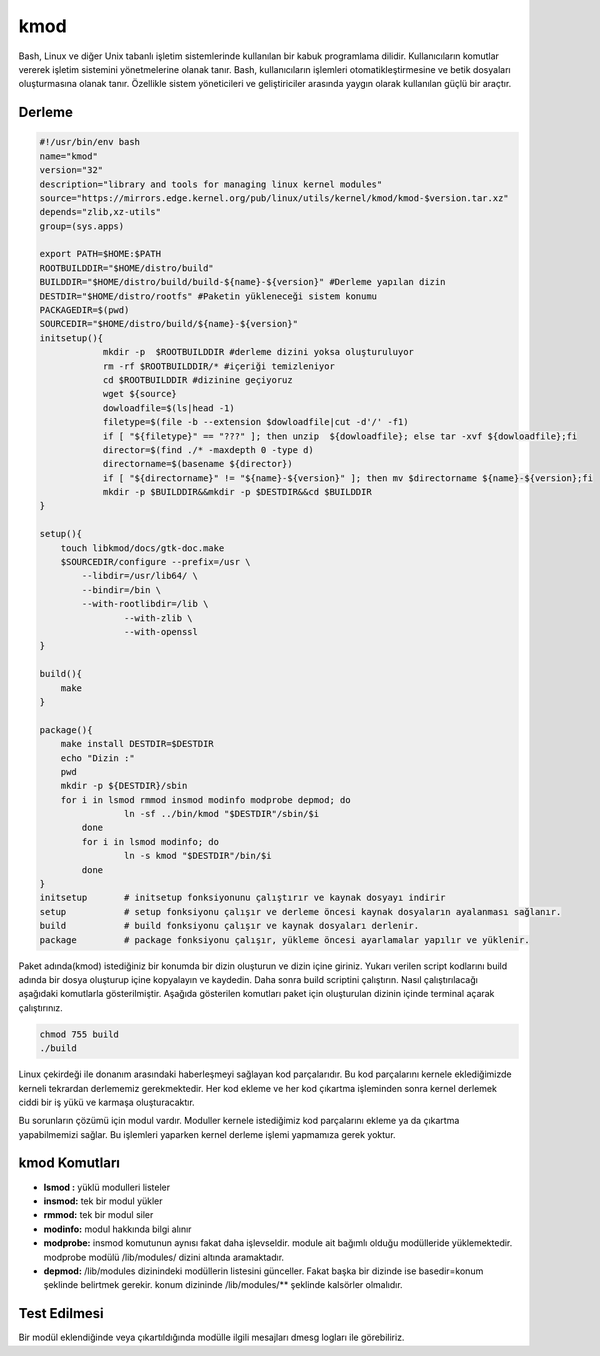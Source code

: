 kmod
++++

Bash, Linux ve diğer Unix tabanlı işletim sistemlerinde kullanılan bir kabuk programlama dilidir. Kullanıcıların komutlar vererek işletim sistemini yönetmelerine olanak tanır. Bash, kullanıcıların işlemleri otomatikleştirmesine ve betik dosyaları oluşturmasına olanak tanır. Özellikle sistem yöneticileri ve geliştiriciler arasında yaygın olarak kullanılan güçlü bir araçtır.

Derleme
--------

.. code-block:: shell
	
	#!/usr/bin/env bash
	name="kmod"
	version="32"
	description="library and tools for managing linux kernel modules"
	source="https://mirrors.edge.kernel.org/pub/linux/utils/kernel/kmod/kmod-$version.tar.xz"
	depends="zlib,xz-utils"
	group=(sys.apps)

	export PATH=$HOME:$PATH
	ROOTBUILDDIR="$HOME/distro/build"
	BUILDDIR="$HOME/distro/build/build-${name}-${version}" #Derleme yapılan dizin
	DESTDIR="$HOME/distro/rootfs" #Paketin yükleneceği sistem konumu
	PACKAGEDIR=$(pwd)
	SOURCEDIR="$HOME/distro/build/${name}-${version}"
	initsetup(){
		    mkdir -p  $ROOTBUILDDIR #derleme dizini yoksa oluşturuluyor
		    rm -rf $ROOTBUILDDIR/* #içeriği temizleniyor
		    cd $ROOTBUILDDIR #dizinine geçiyoruz
		    wget ${source}
		    dowloadfile=$(ls|head -1)
		    filetype=$(file -b --extension $dowloadfile|cut -d'/' -f1)
		    if [ "${filetype}" == "???" ]; then unzip  ${dowloadfile}; else tar -xvf ${dowloadfile};fi
		    director=$(find ./* -maxdepth 0 -type d)
		    directorname=$(basename ${director})
		    if [ "${directorname}" != "${name}-${version}" ]; then mv $directorname ${name}-${version};fi
		    mkdir -p $BUILDDIR&&mkdir -p $DESTDIR&&cd $BUILDDIR
	}

	setup(){
	    touch libkmod/docs/gtk-doc.make
	    $SOURCEDIR/configure --prefix=/usr \
		--libdir=/usr/lib64/ \
		--bindir=/bin \
		--with-rootlibdir=/lib \
			--with-zlib \
			--with-openssl
	}

	build(){
	    make
	}

	package(){
	    make install DESTDIR=$DESTDIR
	    echo "Dizin :"
	    pwd
	    mkdir -p ${DESTDIR}/sbin
	    for i in lsmod rmmod insmod modinfo modprobe depmod; do
			ln -sf ../bin/kmod "$DESTDIR"/sbin/$i
		done
		for i in lsmod modinfo; do
			ln -s kmod "$DESTDIR"/bin/$i
		done
	}
	initsetup       # initsetup fonksiyonunu çalıştırır ve kaynak dosyayı indirir
	setup           # setup fonksiyonu çalışır ve derleme öncesi kaynak dosyaların ayalanması sağlanır.
	build           # build fonksiyonu çalışır ve kaynak dosyaları derlenir.
	package         # package fonksiyonu çalışır, yükleme öncesi ayarlamalar yapılır ve yüklenir.


Paket adında(kmod) istediğiniz bir konumda bir dizin oluşturun ve dizin içine giriniz. Yukarı verilen script kodlarını build adında bir dosya oluşturup içine kopyalayın ve kaydedin. Daha sonra build scriptini çalıştırın. Nasıl çalıştırılacağı aşağıdaki komutlarla gösterilmiştir. Aşağıda gösterilen komutları paket için oluşturulan dizinin içinde terminal açarak çalıştırınız.


.. code-block:: shell
	
	chmod 755 build
	./build
 
Linux çekirdeği ile donanım arasındaki haberleşmeyi sağlayan kod parçalarıdır. Bu kod parçalarını kernele eklediğimizde kerneli tekrardan derlememiz gerekmektedir. Her kod ekleme ve her kod çıkartma işleminden sonra kernel derlemek ciddi bir iş yükü ve karmaşa oluşturacaktır.

Bu sorunların çözümü için modul vardır. Moduller kernele istediğimiz kod parçalarını ekleme ya da çıkartma yapabilmemizi sağlar. Bu işlemleri yaparken kernel derleme işlemi yapmamıza gerek yoktur.

kmod Komutları
--------------

- **lsmod :** yüklü modulleri listeler
- **insmod:** tek bir modul yükler
- **rmmod:** tek bir modul siler
- **modinfo:** modul hakkında bilgi alınır 
- **modprobe:** insmod komutunun aynısı fakat daha işlevseldir. module ait bağımlı olduğu modülleride yüklemektedir. modprobe  modülü /lib/modules/ dizini altında aramaktadır.
- **depmod:** /lib/modules dizinindeki modüllerin listesini günceller. Fakat başka bir dizinde ise basedir=konum şeklinde belirtmek gerekir. konum dizininde /lib/modules/** şeklinde kalsörler olmalıdır.

Test Edilmesi
-------------

Bir modül eklendiğinde veya çıkartıldığında modülle ilgili mesajları dmesg logları ile görebiliriz.

.. raw:: pdf

   PageBreak



